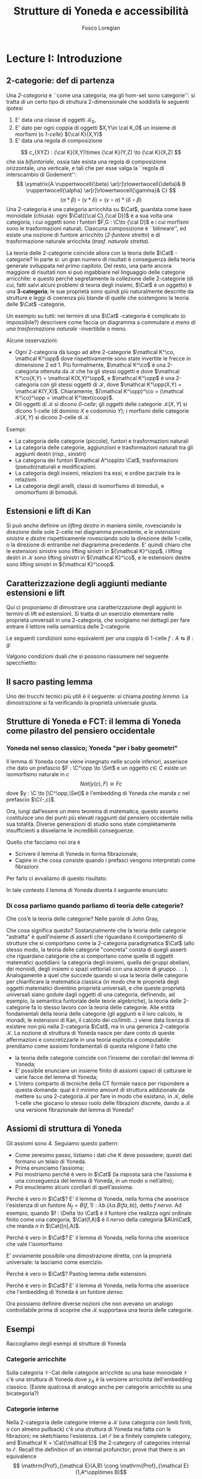 #+TITLE: Strutture di Yoneda e accessibilità
#+AUTHOR: Fosco Loregian

#+LATEX_HEADER: \usepackage{graphicx}
#+LATEX_HEADER: \usepackage{eucal, hyphenat,mathabx}
#+LATEX_HEADER: \usepackage{tikz-cd}
#+LATEX_HEADER: \hyphenation{mo-no-i-da-le}
#+LATEX_HEADER: \def\C{\mathcal{C}}
#+LATEX_HEADER: \usepackage[all,2cell]{xy}\UseAllTwocells
#+LATEX_HEADER: \def\Cat{\mathsf{Cat}}
#+LATEX_HEADER: \def\Set{\mathsf{Set}}
#+LATEX_HEADER: \def\xto#1{\xrightarrow{#1}}
#+LATEX_HEADER: \def\xot#1{\xleftarrow{#1}}
#+LATEX_HEADER: \def\To{\Rightarrow}
#+LATEX_HEADER: \usepackage[all,2cell]{xy}
#+LATEX_HEADER: \newcommand{\deduction}[4]{\begin{array}{c} #1 \to #2 \\ \hline #3 \to #4 \end{array}}
#+LATEX_HEADER: \newcommand{\Nearrow}{\rotatebox[origin=c]{45}{$\Rightarrow$}}  % ↗
#+LATEX_HEADER: \newcommand{\Nwarrow}{\rotatebox[origin=c]{135}{$\Rightarrow$}} % ↖ 
#+LATEX_HEADER: \newcommand{\Searrow}{\rotatebox[origin=c]{-45}{$\Rightarrow$}} % ↘
#+LATEX_HEADER: \newcommand{\Swarrow}{\rotatebox[origin=c]{225}{$\Rightarrow$}} % ↙
#+LATEX_HEADER: \newcommand{\Sarrow}{\rotatebox[origin=c] {-90}{$\Rightarrow$}}
#+LATEX_HEADER: \newcommand{\Narrow}{\rotatebox[origin=c] {90}{$\Rightarrow$}}
#+LATEX_HEADER: \usepackage{turnstile}
#+LATEX_HEADER: \newcommand{\adjunct}[2]{\nsststile{#2}{#1}}
#+LATEX_HEADER: \def\opp{\mathrm{op}}
#+LATEX_HEADER: \def\co{\mathrm{co}}
#+LATEX_HEADER: \def\coop{\mathrm{coop}}
#+LATEX_HEADER: \def\rift{\mathrm{rift}}
#+LATEX_HEADER: \def\leeft{\mathrm{lift}} % `lift is alrea something!
#+LATEX_HEADER: \def\lan{\mathrm{lan}}
#+LATEX_HEADER: \def\ran{\mathrm{ran}}
#+LATEX_HEADER: \def\Rift{\mathrm{Rift}}
#+LATEX_HEADER: \def\Lift{\mathrm{Lift}}
#+LATEX_HEADER: \def\Ran{\mathrm{Ran}} 
#+LATEX_HEADER: \def\Lan{\mathrm{Lan}}
#+LATEX_HEADER: \def\RIFT{\textsc{rift}}
#+LATEX_HEADER: \def\LIFT{\textsc{lift}}
#+LATEX_HEADER: \def\RAN{\textsc{ran}}
#+LATEX_HEADER: \def\LAN{\textsc{lan}}
#+LATEX_HEADER: \usepackage{amsthm}
#+LATEX_HEADER: \theoremstyle{reference}
#+LATEX_HEADER:   \newtheorem{theorem}{Theorem}[section]
#+LATEX_HEADER:   \newtheorem{definition}[theorem]{Definizione}
#+LATEX_HEADER:   \newtheorem{axiom}[theorem]{Assioma}
#+LATEX_HEADER:   \newtheorem{lemma}[theorem]{Lemma}
#+LATEX_HEADER:   \newtheorem{proposition}[theorem]{Proposizione}
#+LATEX_HEADER:   \newtheorem{remark}[theorem]{Osservazione}
#+LATEX_HEADER: \hypersetup{colorlinks=true, linkcolor=black}
#+LATEX_HEADER: \renewcommand{\bibname}{Alcuni riferimenti}

\input{the-bib.bbl}

* Lecture I: Introduzione
** 2-categorie: def di partenza
Una /2-categoria/ è ``come una categoria, ma gli hom-set
sono categorie'': si tratta di un certo tipo di struttura
2-dimensionale che soddisfa le seguenti ipotesi

1. E' data una classe di oggetti $\mathcal K_0$,
2. E' dato per ogni coppia di oggetti $X,Y\in \cal K_0$ un
   insieme di morfismi (o /1-celle/) ${\cal K}(X,Y)$
3. E' data una regola di composizione
$$ c_{XYZ} : {\cal K}(X,Y)\times {\cal K}(Y,Z) \to {\cal
K}(X,Z) $$ che sia /bifuntoriale/, ossia tale esista una
regola di composizione orizzontale, una verticale, e tali
che per esse valga la ``regola di interscambio di
Godement'': $$ \xymatrix{A \ruppertwocell{\beta}
\ar[r]\rlowertwocell{\delta}& B \ruppertwocell{\alpha}
\ar[r]\rlowertwocell{\gamma}& C} $$ $$ (\alpha *\beta)\circ
(\gamma * \delta) = (\gamma \circ\alpha) * (\delta \circ
\beta)$$ Una 2-categoria è una categoria arricchita su
$\Cat$, guardata come base monoidale (chiusa): ogni
$\Cat({\cal C},{\cal D})$ è a sua volta una categoria, i cui
oggetti sono i funtori $F,G : \C\to {\cal D}$ e i cui
morfismi sono le trasformazioni naturali. Ciascuna
composizione è ``bilineare'', ed esiste una nozione di
funtore arricchito (/2-funtore stretto/) e di trasformazione
naturale arricchita (/trasf. naturale stretta/).

La teoria delle 2-categorie coincide allora con la teoria
delle $\Cat$ -categorie? In parte sì: un gran numero di
risultati è conseguenza della teoria generale sviluppata nel
primo capitolo. Del resto, una parte ancora maggiore di
risultati non si può ingabbiare nel linguaggio delle
categorie arricchite: e questo perché segretamente la
collezione delle 2-categorie (di cui, fatti salvi alcuni
problemi di teoria degli insiemi, $\Cat$ è un oggetto) è una
*3-categoria*; le sue proprietà sono quindi più naturalmente
descritte da strutture e leggi di coerenza più blande di
quelle che sostengono la teoria delle $\Cat$ -categorie.

Un esempio su tutti: nei termini di una $\Cat$ -categoria è
complicato (o impossibile?) descrivere come faccia un
diagramma a commutare /a meno di una trasformazione
naturale/ -invertibile o meno.

Alcune osservazioni:

+ Ogni 2-categoria dà luogo ad altre 2-categorie $\mathcal
  K^\co, \mathcal K^\opp$ dove rispettivamente sono state
  invertite le frecce in dimensione 2 ed 1. Più formalmente,
  $\mathcal K^\co$ è una 2-categoria ottenuta da $\mathcal
  K$ che ha gli stessi oggetti e dove $\mathcal K^\co(X,Y) =
  \mathcal K(X,Y)^\opp$, e $\mathcal K^\opp$ è una
  2-categoria con gli stessi oggetti di $\mathcal K$, dove
  $\mathcal K^\opp(X,Y) = \mathcal K(Y,X)$. Chiaramente,
  $(\mathcal K^\opp)^\co = (\mathcal K^\co)^\opp = \mathcal
  K^\text{coop}$.
+ Gli oggetti di $\mathcal K$ si dicono \emph{0-celle}; gli
  oggetti delle categorie ${\mathcal K}(X,Y)$ si dicono
  1-celle (di dominio $X$ e codominio $Y$); i morfismi delle
  categorie ${\mathcal K}(X,Y)$ si dicono 2-celle di
  $\mathcal K$.

Esempi:

+ La categoria delle categorie (piccole), funtori e
  trasformazioni naturali
+ La categoria delle categorie, aggiunzioni e trasformazioni
  naturali tra gli aggiunti destri (risp., sinistri)
+ La categoria dei funtori $\mathcal A^\opp\to \Cat$,
  trasformazioni (pseudo)naturali e modificazioni.
+ La categoria degli insiemi, relazioni tra essi, e ordine
  parziale tra le relazioni.
+ La categoria degli anelli, classi di isomorfismo di
  bimoduli, e omomorfismi di bimoduli.


** Estensioni e lift di Kan

\begin{definition}
Let $B \xto{f} A \xot{g}C$ a cospan of
1-cells in ${\mathcal K}$. A /left lifting/ of $f$ along $g$
consists of a pair $\langle\leeft_gf,\eta\rangle$ (often
denoted simply as $\leeft_gf$) initial among the commutative
triangles like the one below: 
\[
\vcenter{\xymatrix@C=1.4cm{& C\ar[d]^g \\ B\ar[r]_f
\ar@{.>}[ur]^{\leeft_gf} & \ar@{}[ul]|(.3){\Nearrow\eta} A}}
\qquad \deduction{\leeft_gf}{h}{f}{gh} 
\] In other words,
composition with $\eta \colon f \To g \circ \leeft_gf$
determines a bijection $\bar\gamma \mapsto (g *
\bar\gamma)\circ \eta$ between 2-cells $\leeft_gf
\xto{\bar\gamma} h$ and 2-cells $f \to gh$.
\end{definition}

Si può anche definire un \emph{lifting destro} in maniera
simile, rovesciando la direzione delle sole 2-celle nel
diagramma precedente, e le \emph{estensioni sinistre} e
\emph{destre} rispettivamente rovesciando solo la direzione
delle 1-celle, o la direzione di entrambe nel diagramma
precedente. E' quindi chiaro che le estensioni sinistre sono
lifting sinistri in ${\mathcal K}^\opp$, i lifting destri in
${\mathcal K}$ sono lifting sinistri in ${\mathcal K}^\co$,
e le estensioni destre sono lifting sinistri in ${\mathcal
K}^\coop$.

\begin{center}
\begin{array}{|c|c|}\hline \xymatrix{A \ar@{}[dr]|(.3){\Swarrow\eta}\ar[d]_g
\ar[r]^f& B \\ C \ar@{.>}[ur]_{\Lan_gf} & {\tiny \deduction{\Lan_gf}{h}{f}{hg}}}
& \xymatrix{{\tiny \deduction{\Lift_gf}{h}{f}{gh}} & C\ar[d]^g \\ B\ar[r]_f
\ar@{.>}[ur]^{\Lift_gf} & \ar@{}[ul]|(.3){\Nearrow\eta} A} \\ \hline
%%%
\xymatrix{A \ar@{}[dr]|(.3){\Nearrow\varepsilon}\ar[d]_g \ar[r]^f& B \\ C
\ar@{.>}[ur]_{\Ran_gf} & {\tiny \deduction{hg}{f}{h}{\Ran_gf}}} &
\xymatrix{{\tiny \deduction{h}{\Rift_gf}{gH}{f}} & C\ar[d]^g \\ B\ar[r]_f
\ar@{.>}[ur]^{\Rift_gf} & \ar@{}[ul]|(.3){\Swarrow\varepsilon} A} \\ \hline
\end{array}
\end{center}

\begin{definition}[Estensione/lift preservato/assoluto]
Dato un diagramma
\[
\xymatrix{
A \ar[r]^f \ar[d]_g\ar@{}[dr]|(.25)\Swarrow & B \\
C \ar@{.>}[ur]_h & 
}
\]
che sia una Lan diciamo che un funtore $k : B\to X$ \emph{preserva} questa Lan
se la composizione $\langle kh, k * \eta\rangle$ esibisce la Lan di $kf$ lungo $g$.

Diciamo che un diagramma di Lan è \emph{assoluto} se viene preservato da tutti i funtori.
\end{definition}

** Caratterizzazione degli aggiunti mediante estensioni e lift

Qui ci proponiamo di dimostrare una caratterizzazione degli
aggiunti in termini di lift ed estensioni. Si tratta di un
esercizio elementare nelle proprietà universali in una
2-categoria, che svolgiamo nei dettagli per fare entrare il
lettore nella semantica delle 2-categorie.

Le seguenti condizioni sono equivalenti per una coppia di
1-celle $f : A \leftrightarrows B : g$:
\begin{itemize}
\item  $f \dashv g$ con unità $\eta$ e counità $\epsilon$;
\item  La coppia $\langle g,\eta\rangle$ esibisce la Lan assoluta di $1$ lungo $f$
\item  La coppia $\langle g,\eta\rangle$ esibisce la Lan di $1$ lungo $f$, ed $f$ la preserva.
\end{itemize}

\begin{proof}
E' evidente che 2 implica 3; mostriamo che 1 implica 2. Dato il diagramma
$$
\xymatrix{
A \ar@{=}[r]\ar@{}[dr]|(.3){\Swarrow\eta}\ar[d]_f & A  \\
B \ar[ur]_g & 
}
$$
dobbiamo mostrare che è una Lan assoluta. Del resto,  se $f \dashv g$, dato $h : B\to A$ con una trasformazione $\alpha : 1\To hf$, le identità triangolari implicano che la composizione $\bar\alpha : g \overset{\alpha * g} \To hfg \overset{h * \epsilon}\To h$ sia tale che $(\bar \alpha * f)\circ \eta = \alpha$. Tale scelta è unica, perché se $\bar\alpha$ e $\hat\alpha$ hanno la stessa proprietà, basta incollare la counità per vedere che $\bar \alpha * g = \hat\alpha * g$:
$$
\vcenter{\xymatrix{
& A \rrlowertwocell<\omit>{<3>\eta} \ar[dr]_f\ar@{=}[rr] & & A \\
B \rruppertwocell<\omit>{<-3>\epsilon} \ar[ur]^g\ar@{=}[rr] && B \ar[ur]^g\urlowertwocell{\bar\alpha} & 
}}
\quad = \quad
\vcenter{\xymatrix{
& A \rrlowertwocell<\omit>{<3>\eta} \ar[dr]_f\ar@{=}[rr] & & A \\
B \rruppertwocell<\omit>{<-3>\epsilon} \ar[ur]^g\ar@{=}[rr] && B \ar[ur]^g\urlowertwocell{\hat\alpha} & 
}}
$$
Un argomento simile mostra che l'estensione è assoluta: dato un diagramma come
\[
\xymatrix{
A \ar@{=}[r]\ar[d]_f & A \ar[r]^u  & X \\
B  \ar@/_1pc/[urr]_h \ar[ur]_g& &
}
\]
riempito da una 2-cella $\alpha : u \To hf$, va mostrato che esiste un'unica $\bar\alpha : ug\To h$ tale che $\alpha = (\bar\alpha * f)\circ(u * \eta)$. Tale freccia è presto vista essere $(h * \epsilon)\circ(\alpha *g)$.

Ora mostriamo che 3 implica 1. Se $\langle fg, f *\eta\rangle$ esibisce $\lan_ff$, allora è automatico che esista un'unica $\epsilon : fg\To 1$ tale che $(\epsilon * f)\circ (f * \eta) = 1_f$; per quanto riguarda l'altra identità triangolare\dots
\end{proof}
Valgono condizioni duali che si possono riassumere nel seguente specchietto:
\begin{center}
\includegraphics{adjs}
\end{center}

** Il sacro pasting lemma

Uno dei trucchi tecnici più utili è il seguente: si chiama
/pasting lemma/. La dimostrazione si fa verificando la
proprietà universale giusta.
\begin{proposition}
Dato un diagramma come
$$
\begin{tikzcd}
|[alias=a]|A \ar[r,"h"]\ar[d,"f"']&|[alias=d]| D &|[alias=a']| A \ar[d]\ar[r,"h"]&|[alias=d']| D \\
B \ar[d,"g"']\ar[ur]&&|[alias=b']| B \ar[d]\ar[ur]\\
|[alias=c]|C \ar[bend right,uur] && C\ar[bend right,uur] 
\end{tikzcd}
$$
se il triangolo esterno e quello superiore sono estensioni di Kan, tale è anche il rimanente triangolo.
\end{proposition}
\begin{proof}
  Esercizio.
\end{proof}
** Strutture di Yoneda e FCT: il lemma di Yoneda come pilastro del pensiero occidentale

*** Yoneda nel senso classico; Yoneda "per i baby geometri"

Il lemma di Yoneda come viene insegnato nelle scuole
inferiori, asserisce che dato un prefascio $F : \C^\opp \to
\Set$ e un oggetto $c\in\ C$ esiste un isomorfismo naturale
in $c$ $$ Nat(y(c), F)\cong Fc $$ dove $y : \C \to
[\C^\opp,\Set]$ è l'embedding di Yoneda che manda $c$ nel
prefascio $\C(-,c)$.

Ora, lungi dall’essere un mero teorema di matemaitca, questo
asserto costituisce uno dei punti più elevati raggiunti dal
pensiero occidentale nella sua totalità. Diverse generazioni
di studio sono state completamente insufficienti a
disvelarne le incredibili conseguenze.

Quello che facciamo noi ora è

+ Scrivere il lemma di Yoneda in forma fibrazionale;
+ Capire in che cosa consiste quando i prefasci vengono
  interpretati come fibrazioni

Per farlo ci avvaliamo di questo risultato:
\begin{proposition}
Esiste un’equcat tra $[\C^\opp,\Set]$ (la categoria dei
prefasci su $\C$) e la categoria delle \emph{fibrazioni discrete}
su $\C$ (una fibrazione discreta è un funtore $p : \mathcal
E \to \C$ tale che ogni fibra $p^\leftarrow(c)$ sia una
categoria discreta). 
\end{proposition}
\begin{proof}
E' sufficiente dimostrare che esiste una coppia di funtori
in direzioni opposte 
$$ [\C^\opp,\Set] \leftrightarrows
\text{DFib}(\C) $$ 
le cui composizioni nei due sensi siano
isomorfe alle rispettive identità (perché?). Per farlo,
definiamo ${\mathfrak E} : [\C^\opp,\Set] \to
\text{DFib}(\C)$ mandando $P$ nella sua categoria degli
elementi; in direzione opposta, definiamo ${\mathfrak F} :
\text{DFib}(\C) \to [\C^\opp,\Set]$ mandando $p : \mathcal
E\to \C$ nel prefascio determinato da $\lambda
c.p^\leftarrow(c)$ (dal momento che $p$ è una fibrazione
discreta, questa corrispondenza è davvero un funtore). E'
evidente che $\mathfrak{EF}\cong 1$, così come
$\mathfrak{FE}\cong 1$.
\end{proof}
In tale contesto il lemma di Yoneda diventa il seguente enunciato:
\begin{lemma}[Yoneda fibrazionale]
C'è una biiezione
$$\left\{
{\small 
\vcenter{
  \xymatrix@!=3mm{
  \C/c \ar@{.>}[rr]\ar[dr]_U && \mathfrak E(P)\ar[dl]^\pi \\
  & \C & 
  }
}}
\right\} \cong Pc$$
tra le frecce tratteggiate e gli elementi di $Pc$.
\end{lemma}
\begin{proof}
Esercizio.
\end{proof}

*** Di cosa parliamo quando parliamo di teoria delle categorie?

Che cos’è la teoria delle categorie? Nelle parole di John Gray,
\begin{quote}
The purpose of category theory is to try to describe certain general
aspects of the structure of mathematics. Since category theory
is also part of mathematics, this categorical type of description
should apply to it as well as to other parts of mathematics.

[O]ne should attempt to identify those properties that enable one
to do the "structural parts of category theory".
\end{quote}
Che cosa significa questo? Sostanzialmente che la teoria
delle categorie "astratta" è quell’insieme di asserti che
riguardano il comportamento di strutture che si comportano
come la 2-categoria paradigmatica $\Cat$ (allo stesso modo,
la teoria delle categorie "concreta" consta di quegli
asserti che riguardano categorie che si comportano come
quelle di oggetti matematici quotidiani: la categoria degli
insiemi, quella dei gruppi abeliani, dei monoidi, degli
insiemi o spazi vettoriali con una azione di gruppo. . . ).
Analogamente a quel che succede quando si usa la teoria
delle categorie per chiarificare la matematica classica (in
modo che le proprietà degli oggetti matematici diventino
proprietà universali, e che queste proprietà universali
siano godute dagli oggetti di una categoria, definendo, ad
esempio, la semantica funtoriale delle teorie algebriche),
la teoria delle 2-categorie fa lo stesso lavoro con la
teoria delle categorie. Alle entità fondamentali della
teoria delle categorie (gli aggiunti e il loro calcolo, le
monadi, le estensioni di Kan, il calcolo dei co/limiti\dots)
viene data licenza di esistere non più nella 2-categoria
$\Cat$, ma in una generica 2-categoria $\mathcal K$. La
nozione di struttura di Yoneda nasce per dare conto di
queste affermazioni e concretizzarle in una teoria esplicita
e computabile: prendiamo come assiomi fondamentali di questa
religione il fatto che

+ la teoria delle categorie coincide con l’insieme dei
  corollari del lemma di Yoneda;
+ E’ possibile enunciare un insieme finito di assiomi capaci
  di catturare le varie facce del lemma di Yoneda;
+ L’intero comparto di tecniche della CT formale nasce per
  rispondere a questa domanda: qual è il minimo amount di
  struttura addizionale da mettere su una 2-categoria
  $\mathcal K$ per fare in modo che esistano, in $\mathcal
  K$, delle 1-celle che giocano lo stesso ruolo delle
  fibrazioni discrete, dando a $\mathcal K$ una versione
  fibrazionale del lemma di Yoneda?

** Assiomi di struttura di Yoneda

Gli assiomi sono 4. Seguiamo questo pattern:

+ Come zeresimo passo, listiamo i dati che K deve possedere;
  questi dati formano un telaio di Yoneda.
+ Prima enunciamo l’assioma;
+ Poi mostriamo perché è vero in $\Cat$ (la risposta sarà
  che l’assioma è una conseguenza del lemma di Yoneda, in un
  modo o nell’altro);
+ Poi enucleiamo alcuni corollari di quell’assioma.

\begin{definition}
Affinché K abbia un telaio di Yoneda essa deve essere
equipaggiata di questi dati:
\begin{itemize}
\item Un ideale di morfismi "ammissibili"; le frecce identiche nell’ideale specificano gli \emph{oggetti} ammissibili.
\item Per ogni oggetto ammissibile $A$ una "freccia di Yoneda" $y_A : A \to P A$ verso un oggetto che chiamiamo "oggetto dei prefasci" di $A$;
\item per ogni morfismo ammissibile $f : A\to B$ con dominio ammissibile un triangolo
$$
\xymatrix{
  &A \ar[dr]^f\ar[dl]_{y_A}&\\
PA \urlowertwocell<\omit>{<3>\quad\chi^f}&&\ar[ll]^{B(f,1)} B
}
$$
\end{itemize}
\end{definition}
\begin{axiom}
La coppia $\langle B(f,1), \chi^f\rangle$ esibisce $\lan_fy_A$.
\end{axiom}
Perché è vero in $\Cat$? E' il lemma di Yoneda, nella forma
che asserisce l'esistenza di un funtore $N_f = B(f,1) :
\lambda b.(\lambda a. B(fa,b))$, detto \emph{$f$ nervo}. Ad
esempio, quando $f : \Delta \to \Cat$ è il funtore che
realizza ogni ordinale finito come una categoria,
$\Cat(f,A)$ è il \emph{nervo} della categoria $A\in\Cat$,
che manda $n$ in $\Cat([n],A)$. 
\begin{proof}
Bisogna mostrare l'isomorfismo $$[B,PA](N_f,G) \cong
[A,PA](y_A,G\circ f).$$
Per farlo, è sufficiente considerare l'isomorfismo integrale
\begin{align*}
[B,PA](N_f,G) &\cong \int_b PA(B(f,b),Gb)\\
&\cong \int_{ab} \Set(B(fa,b), G(b)(a))\\
&\cong G(fa)(a)\\
[A,PA](y_A,G\circ f) & \cong \int_a PA(y_A(a), G(fa))\\
&\cong G(fa)(a).
\end{align*}
E' ovviamente possibile una dimostrazione diretta, con la proprietà universale: la lasciamo come esercizio.
\end{proof}
\begin{axiom}
La coppia $\langle f, \chi^f\rangle$ esibisce $\leeft_{B(f,1)}y_A$.
\end{axiom}
Perché è vero in $\Cat$? E' il lemma di Yoneda, nella forma che asserisce che vale l'isomorfismo
\begin{align*} 
[A,PA]\big( y_A, N_f\circ g \big) &\cong \int_{a'}[A^\opp,\Set]\big(y_A{a'}, N_f\circ g(a')\big)\\ 
& \cong \int_{a'}[A^\opp,\Set]\big( y_A{a'}, B(f - ,ga')\big)\\ 
&\cong \int_{a'}B(fa',ga')\\ &\cong [A,B](f,g)
\end{align*}
E' ovviamente possibile una dimostrazione diretta, con la proprietà universale: la lasciamo come esercizio.
\begin{axiom}
Given a pair of composable 1-cells $A \xto{f} B\xto{g} C$, the
pasting of 2-cells
$$ \begin{tikzcd}[column sep=large, row sep=large] A\ar[d, "f"']\ar[rr, "y_A"{name=yonA}] && P A\\ B \ar[r, "y_B"{name=yonB}]\ar[d, "g"'] & P B\ar[ur, "P f"']\\ C\ar[ur, "{C(g,1)}"'] \ar[from=yonA, to=yonB, shorten >=2mm, shorten <=4mm, Rightarrow, "\chi^{y_B f}"] \ar[from=yonB, shorten >=4mm, shorten <=4mm, Rightarrow, "\chi^g"] \end{tikzcd} $$
exhibits $\lan_{gf}y_A = C(gf,1)$.
\end{axiom}
Perché è vero in $\Cat$? Pasting lemma delle estensioni.
\begin{axiom}
La coppia $\langle 1_{PA}, 1_{y_A} \rangle$ esibisce $\lan_{y_A}y_A$.
\end{axiom}
Perché è vero in $\Cat$? E' il lemma di Yoneda, nella forma che asserisce che l'embedding di Yoneda è un funtore \emph{denso}.
\begin{proof}
Si potrebbe fare con gli integrali usando ancora la formula
puntuale per le Lan, ma una dimostrazione diretta è
illuminante. Srotolando la proprietà universale, va
dimostrato che una trasformazione naturale $\alpha : 1_{PA}
\To H$ è univocamente determinata dalla sua restrizione alle
componenti rappresentabili (nell'immagine essenziale di
$y_A$, che sappiamo già essere pienamente fedele). Ora, data
una $\beta : y_A\To Hy_A$ dobbiamo dimostrare che essa è
$\alpha *y_A$ per un'unica $\alpha : 1\To H$; per farlo
possiamo ricordare che ogni $P : A^\opp\to \Set$ è colimite
di rappresentabili, e precisamente $P \cong
\varinjlim\!{}^Py_A$; sicché la componente di $\beta$ si può
estendere a
$$
P \cong \varinjlim\!{}^P y_A \xto{\varinjlim{}^P\beta} \varinjlim\!{}^P H y_A \to H(\varinjlim\!{}^P  y_A ) \cong HP
$$
Che queste siano le componenti di una trasformazione naturale $1 \To H$ è presto verificato.
\end{proof}


Ora possiamo definire diverse nozioni che non avevano un
analogo controllabile prima di scoprire che $\mathcal K$
supportava una teoria delle categorie.

\begin{definition}[Estensioni puntuali e assolute]
Dato un triangolo
\[
\xymatrix{
A \ar[r]^f\ar[d]_g & B \\
C \ar[ur]_h & 
}
\] 
\end{definition}

** Esempi

Raccogliamo degli esempi di strutture di Yoneda

*** Categorie arricchite

Sulla categoria $\mathcal V\text{-Cat}$ delle categorie
  arricchite su una base monoidale $\mathcal V$ c'è una
  struttura di Yoneda dove $y_A$ è la versione arricchita
  dell'embedding classico. (Esiste qualcosa di analogo anche
  per categorie arricchite su una bicategoria?)

*** Categorie interne

Nella 2-categoria delle categorie interne a $\mathcal K$
  (una categoria con limiti finiti, o con almeno pullback)
  c'è una struttura di Yoneda ma fatta con le fibrazioni; ne
  sketchiamo l'esistenza. Let $\mathcal E$ be a finitely
  complete category, and $\mathcal K = \Cat(\mathcal E)$ the
  2-category of categories internal to $\mathcal E$. Recall
  the definition of an internal profunctor; prove that there
  is an equivalence $$ \mathrm{Prof}_{\mathcal E}(A,B) \cong
  \mathrm{Prof}_{\mathcal E}(1,A^\opp\times B)$$ Prove that
  this correspondence is natural in $A,B$ (which covariance
  type is it?).

We define

\begin{itemize}
\item an \emph{internal full subcategory} of $\mathcal E$ an
object $\mathrm{S}$ of $\mathcal K$ with an internal
profunctor $s : 1 \rightsquigarrow \mathrm{S}$ inducing a
fully faithful functor \[\mathcal K(X,\mathrm{S}) \to
\mathrm{Prof}_{\mathcal E}(1,B)\] via precomposition. \item
a 1-cell $f : A\to B$ in $\mathcal K$ \emph{admissible} when
the profunctor corresponding to $(f/B)$ lies in the
essential image of the functor $\mathcal K(A^\opp\times
B,\mathrm{S}) \to \mathrm{Prof}_{\mathcal E}(1,A^\opp\times
B)$. call $f^*$ this (unique) 1-cell $A^\opp\times B \to
\mathrm{S}$. \end{itemize} Prove that $\mathcal K$ has a
Yoneda structure when $B(f,1) := \widehat{f^*} : B \to
[A^\opp,\mathrm{S}]$ is the mate of $f^*$, and thus $P A :=
[A^\opp,\mathrm{S}]$.

What happens when $\mathcal E$ is an elementary topos and
$\mathrm{S}=\Omega_{\mathcal E}$? What happens when
$\mathcal E$ is a Grothendieck topos and $\mathrm S =
\mathbb{N}$ is the natural number object of $\mathcal E$?.

$\rhd$ Domanda aperta: esiste un teorema che "trasporta" una
struttura di Yoneda lungo l'aggiunzione $$ \mathcal K^{(T)}
\leftrightarrows \mathcal K $$ associata a una 2-monade su
$\mathcal K$? (Già trattare il caso idempotente sarebbe
bello)

*** Pseudofuntori e derivatori (?)

Sulla 2-categoria degli pseudofuntori $\mathcal A \to \Cat$
($\mathcal A$ una bicategoria a caso) c'è una struttura di
Yoneda "puntuale", definita da una opportuna contorsione
fibrazionale.

$\rhd$ Domanda aperta: questa struttura di Yoneda si riporta
alla 2-categoria (stretta) dei funtori /stretti/ $\mathcal A
\to \Cat$ (ora $\mathcal A$ è una 2-categoria stretta). Come
si trova una struttura di Yoneda sulla 2-categoria dei
prederivatori che abbia un /significato omotopico/?

** La nozione di P-cocompletezza

Negli assiomi di YS è nascosto il fatto che $PA$ ha la
proprietà universale del /cocompletamento libero/ di $A$:
dove? E' magari possibile dimostrare che un oggetto $X$ è
cocompleto se e solo se tutte le 1-celle $A\to X$ si
estendono a una aggiunzione $PA \leftrightarrows X$? La
risposta è sì, ma affinché sia vero $PA$ deve essere
"cocompleto rispetto a sé stesso".

\begin{definition}[Oggetto co/completo]
Un oggetto $X\in \mathcal K$ si dice $P$\hyp{}\emph{cocompleto} quando in ogni diagramma
$$
\xymatrix{
& PG\ar@{.>}[dr]^L & \\
G\ar[rr]_\ell\ar[ur]^{y_A} &\ar@{}[u]|\Uparrow & X
}
$$
la freccia tratteggiata esiste, e la 2-cella rende il triangolo così ottenuto una estensione puntuale.
\end{definition}
\begin{proposition}
Un oggetto $X$ è $P$\hyp{}cocompleto se e solo se esiste una aggiunzione
$$
L : PX \leftrightarrows X : i 
$$
con counità invertibile (quindi se e solo se $X$ "è riflessivo in $PX$").
\end{proposition}

** La vera natura di $P$.

La costruzione dei prefasci $P$ di una struttura di Yoneda si caratterizza con queste proprietà:

1. E' tale che ogni $Pf$ ha un aggiunto sinistro $P_!f$;
2. La corrispondenza $f\mapsto P_!f$ definisce una pseudomonade (come una monade, ma uno pseudofuntore) e \emph{relativa} (come una monade, ma non è un endofuntore);
3. Tale monade è \emph{lax idempotente}, ossia le sue algebre $a : PA\to A$ sono univocamente caratterizzate dal dare una aggiunzione
\[
a : PA \leftrightarrows A : y_A
\]
In un recente lavoro con I. Di Liberti mostriamo che \emph{tutte} le strutture di Yoneda cocomplete nascono a questo modo.

* Lecture II: Accessibility and Presentability in 2-categories

** Preambolo

Molte delle categorie che nascono naturalmente nella pratica
matematica sono larghe (essenzialmente come conseguenza del
fatto che lo è $\Set$). Del resto, è evidente che spesso una
categoria larga può essere completamente determinata da un
insieme piccolo di oggetti, similmente a come un gruppo
infinito può ammettere un numero finito di generatori.

La teoria delle categorie accessibili e il suo raffinamento
alle presentabili traccia un parallelo con questa intuizione
propria dell'algebrista: idealmente, una categoria "si può
raggiungere" (è accessibile) quando esiste un insieme di
generatori $G$ tale che ogni oggetto di $\mathcal A$ sia
colimite di oggetti in $G$.

Una categoria "si può scrivere" (è presentabile) quando è
accessibile e cocompleta. 

Già nell'idea originale di Gabriel e Ulmer è presente questa
intuizione: così come un gruppo $G$ si dice \emph{$\alpha$ presentabile} 
se si può scrivere come un conucleo 
\[
\Asterisk \mathbb Z \rightrightarrows \Asterisk \mathbb Z
\to G 
\] 
dove il coprodotto è fatto da meno di $\alpha$ copie libere
di $\mathbb Z$, allo stesso modo una categoria si dirà
\emph{$\alpha$ presentabile} se ogni oggetto è,
canonicamente, il colimite di un diagramma con meno di
$\alpha$ oggetti.

** Cosa vogliamo fare

Le categorie accessibili e presentabili sono particolari
oggetti della 2-categoria $\Cat$; fino a che punto è
possibile sketchare una definizione per un oggetto
accessibile/presentabile di una 2-categoria $\mathcal K$? E'
ancora possibile recuperare i teoremi classici di
rappresentazione, che dicono come gli oggetti accessibili
nascano da riflessioni di oggetti dei prefasci?

E' ancora possibile enunciare e dimostrare la dualità di
Gabriel-Ulmer?

** L'idea per farlo

Utilizzare il linguaggio delle strutture di Yoneda;
idealmente, un oggetto di $\mathcal K$ sarà presentabile se
nasce da una localizzazione riflessiva di $PA$ per qualche
oggetto $A$, e sarà accessibile se è della forma
$Ind_\alpha(G)$ per qualche "generatore" $G$. Ci sono però
vari problemi:

1. Che ruolo hanno i numeri cardinali in questa definizione?
La risposta sarà: sono importanti, ma possiamo nasconderli
sotto il tappeto. (Questa non è probabilmente una cosa molto
saggia da dire a Torino, ma ci liberiamo di una dipendenza
della teoria dagli insiemi che è piuttosto fastidiosa; del
resto, sarei felice che un insiemista rispondesse a questa
domanda: cosa sono i numeri cardinali e la loro aritmetica,
così come la loro combinatoria, in $\mathcal K$? Quanto dipende la
forma di queste teorie dalla particolare scelta di $\mathcal K$?)

2. Qual è il significato di "accessibile" in un contesto
dove non si può guardare dentro gli oggetti, e quindi non
si può dire che "esiste un generatore"?

** Categorie accessibili e presentabili, classicamente.

\begin{definition}[Categoria accessibile]
Una categoria $\mathcal K$ si dice $\alpha$\hyp{}accessibile se 
\begin{itemize}
\item Ha i colimiti $\alpha$\hyp{}diretti;
\item Ha un insieme di oggetti $\alpha$\hyp{}compatti che genera $\mathcal K$ per colimiti $\alpha$\hyp{}diretti.
\end{itemize}
\end{definition}
\begin{definition}[Categoria presentabile]
Una categoria $\mathcal K$ si dice $\alpha$\hyp{}presentabile se è $\alpha$\hyp{}accessibile e cocompleta.
\end{definition}
\begin{definition}[Teorema di rappresentazione, I]
Equivalent characterizations include that $C$ is $\alpha$\hyp{}accessible iff:
\begin{itemize}
\item it is the category of models (in Set) of some small sketch.
\item it is of the form $Ind_\alpha(S)$ for $S$ small, i.e. the $\alpha$\hyp{}ind-completion of a small category, for some $\alpha$.
\item it is of the form $\alpha\text{-Flat}(S)$ for $S$ small and some $\alpha$, i.e. the category of $\alpha$\hyp{}flat functors from some small category to $Set$.
\end{itemize}
\end{definition}
\begin{definition}[Teorema di rappresentazione, II]
Equivalentemente, una categoria $\mathcal K$ è presentabile se una, e quindi tutte, di queste condizioni è soddisfatta:
\begin{itemize}
\item $\mathcal K$ è la categoria dei modelli di un limit sketch;
\item $\mathcal K$ è equivalente alla categoria $[C,\Set]$ dei funtori da $C$ a $\Set$ che preservano gli $\alpha$\hyp{}limiti;
\item $\mathcal K$ è una localizzazione riflessiva, accessibilmente immersa, di una categoria di prefasci.
\end{itemize}
\end{definition}
\begin{definition}[Dualità di Gabriel-Ulmer]
La dualità di Gabriel-Ulmer asserisce che la 2-categoria
$\sf Lex$ delle categorie con limiti finiti e la 2-categoria
$\sf Prs$ delle categorie $\aleph_0$\hyp{}presentabili sono
biequivalenti (ricorda la definizione di biequivalenza).
\end{definition}
Si tratta di costruire una coppia di funtori
$$
P : \mathsf{Lex} \leftrightarrows \mathsf{Prs} : \mathbf{c}
$$
nel modo seguente: data una categoria $C$ con limiti finiti,
la sua categoria di prefasci $[C^\opp,\Set]$ è finitamente
presentabile. Viceversa, data una categoria localmente
presentabile $\mathcal K$, possiamo estrarre la sua
sottocategoria degli oggetti \aleph_0-compatti; questa è una
categoria con limiti finiti (è un risultato standard), e
questo determina una biaggiunzione.

Ora, le categorie con limiti finiti sono Cauchy-complete,
sicché esse sono univocamente determinate dalle loro
categorie di prefasci; questo significa che $P$ è pienamente
fedele. Del resto, estrarre la categoria degli oggetti
\aleph_0-compatti da $\mathcal K$ è anche lui un funtore
pienamente fedele, perché $\mathcal K \cong
Ind_\aleph_0(\mathbf{c}(\mathcal K))$.

** Definizione: Yoneda context

\begin{definition}
	A \emph{Yoneda context} is a pseudonatural transformation $y : S \To P$ such that
	\begin{itemize}
		\item for each component $X\in\mathcal K$ the triangle
		\[
			\vcenter{\xymatrix{
			& X \ar[dr]^{\alpha_X}\ar[dl]_{y_X}\ar@{}[d]|{\chi_{P}\Searrow}& \\
			P(X) && \ar[ll]^{y_X} S (X)
			}}
		\]
		exhibits the left extension of $y_X$ along $\alpha_X$, and which is is component-wise representably fully faithful.
		\item The pseudo\hyp{}functor $P\in KZ(\mathcal K)$ underlies a Yoneda structure.
		% \item  $y\in  KZ(\mathcal K)/P$ is a morphism, say $y : S\To P$, which is component-wise $P$ fully faithful.
	\end{itemize}
\end{definition}


** Definizione: oggetto accessibile wrt un contesto

\begin{definition}[$y$ accessible object]\label{yonacc}
	Let $y$ be a context on the 2-category $\mathcal K$; $A\in\mathcal K$ is $y$ \emph{accessible} if there exists a $ P $ small object $G\in \mathcal K$ such that $A\cong S  G$.
\end{definition}


** Definizione: oggetto presentabile wrt un contesto

resentability is harder to define properly; in fact, the strategy of exploiting a similar intrinsic characterization for the accessibility condition collides with the fact that we are able to give \emph{two} such characterizations:
\begin{itemize}
	\item \label{llp:uno} A category $A$ is locally presentable if it is an accessible, accessibly embedded full reflective subcategory of a category of presheaves.
	\item \label{llp:due} A category $A$ is locally presentable if it is a full reflective subcategory of a category of presheaves such that the inclusion creates $\lambda$ directed colimits.
\end{itemize}
These two characterizations are equivalent in $\Cat$, but can't be made equal in general.

We will favour the first definition of presentability.
\begin{definition}[$y$ presentable object]\label{yonpres}
	Let $y : S \To P$ be a context; $A\in\mathcal K$ is $y$ \emph{presentable} if the following conditions are satisfied:
	\begin{itemize}
		\item \label{p:uno} $A$ is a left split subobject (see \autoref{useful-for-envel}) of $ P G$ for some $G$, via an adjunction $L :  P G \leftrightarrows A : i$;
		\item \label{p:due} $A$ is $y$ accessible (i.e. $A\cong S \overline G$ for some $\overline G$);
		\item \label{p:tre} The functor $i : A\to  P G$ exhibits the left extension of $\alpha_{\overline G}\circ i$ along $\alpha_{\overline G}$ ($\alpha_{\overline G} : \overline G \to S \overline G$ is the unit of the \kz),
		\[
			\vcenter{\xymatrix{
			&\overline G \ar@{}[d]|(.6){\eta\Searrow} \ar[dr]^{\alpha_{\bar G}} \ar[dl]_{\alpha_{\bar G}\circ i}& \\
			 P G && \ar[ll]^i A
			}}
		\]
	\end{itemize}
\end{definition}

** Faint presentability: non più equivalente alla presentabilità forte...

The following definition, as well as the notion of $S$ cell, will reappear when we stu \emph{Gabriel-Ulmer structures}, i.e. those Yoneda contexts where the skewness of our two definitions of presentability disappears (this is the content of \autoref{disappears}; in addition, Gabriel-Ulmer structures will turn out to be the right contexts in which we can instantiate a weak form of Gabriel-Ulmer duality in $\mathcal K$).
\begin{definition}[Faint presentability]
	Let $y : S\To  P$ be a Yoneda context on $\mathcal K$. An object $A\in\mathcal K$ is called \emph{faintly presentable} if it is a left split subobject of $ P G$ for some $G\in\mathcal K$, and in addition the inclusion $A\to  P G$ is a $S$ cell and $A$ is $S$ cocomplete.
\end{definition}
\begin{prop}
Let $y$ be a context. Then if $S G$ is $y$ presentable, it is also $y$ faintly presentable.


** ...Ma sono equivalenti in un GU-envelope!

We start with the simple observation that the closure under finite colimits of $A\in\Cat$ is the subcategory of $[A^\opp,\Set]$ generated by finite colimits of representables; we call this category $\widehat A$. It is clear that its opposite $(\widehat{A})^\opp$ has finite \emph{limits}; moreover, we have the following chain of isomorphisms, where $\Cat_*(\widehat{A}^\opp,\Set)$ is the category of functors $\widehat{A}^\opp\to \Set$ that commute with finite limits:
\[
	\boldsymbol{Ind}(\widehat{A}) \cong \Cat_*(\widehat{A}^\opp,\Set)\cong [A^\opp,\Set];
\]
in other words, \emph{there exists an object $\widehat{A}$ such that} $\boldsymbol{Ind}(\widehat A)\cong P A$.

This amounts to a factorization of $y_A : A \to P A$ as a composition $A\to \widehat A \to S \widehat A\cong P A$, naturally in $A\in\cK$. This will turn out to be a fundamental property, in that the definition of a GU envelope relative to a context $y$ amounts to the same ``factorization of $P$ along $S$''. More precisely, we can give the following definition:
\begin{definition}[\gu envelope]\label{guenvelope}
	A \emph{GU envelope} (\emph{\gu envelope} for short) relative to a context $y : S\to P$ consists of an additional relative KZ doctrine denoted $\widehat{ - }$ with unit $\iota_A : A\to \widehat A$ such that $ \alpha_{\hat A} : \widehat A \to S(\widehat A)$ exhibits the left extension of $y_G$ along $\iota_A$. In particular this means that the diagram
	\[
		\vcenter{\xymatrix{
		&A\ar[dr]_{ \alpha_{\hat A}\iota_A}\ar[dl]_{\iota_A}&\\
		\widehat A\ar[rr]_{ \alpha_{\hat A}} && S \widehat A \cong P A
		\ar@/^1.5pc/(15,0);(36,-10)^{y_A}
		}}
	\]
	is filled by an invertible 2-cell $y_A \cong  \alpha_{\hat A}\iota_A$.
\end{definition}
Notice that the 2-category $\Cat$ has a \gu envelope, relative to the standard context $\boldsymbol{Ind}_\omega\to [ - ^\opp,\Set]$, defined sending $A$ into its finite colimit completion $\widehat A$.
\begin{rmk}
	If $L\dashv R$ is an adjunction in $\Cat$, a well-known sufficient condition so that $L$ preserves $\alpha$ presentable objects is that $R$ commutes with $\alpha$ filtered colimits.
	This simple observation, together with the definition of $S$ cell, motivates the following definition.
\end{rmk}


** Un GU envelope è esattamente il setting dove vale GU

GU duality builds an a bi\hyp{}equivalence
\[
	y\textsf{-Mod} : \text{Lex}^\opp \leftrightarrows \text{LFP} : y\textsf{-Th}
\]
between the 2-category of small finitely complete categories, finite limit preserving functors, and natural transformations, and the 2-category $\one{Lfp}$ of locally finitely presentable categories, finitary right adjoint functors and natural transformations.

The idea is that an object $C\in\text{Lex}$ is a ``theory'', whose category of models $\text{Lex}(C,\Set)$ is locally finitely presentable. GU duality says that all locally finitely presentable categories arise in this way, as it is possible to extract the theory of which a given $A\in\text{LFP}$ is the category of models of.
\begin{definition}[The 2-category $\text{Lex}(y)$]
	Let $y : S\To P$ be a Yoneda context on $\cK$, and $\widehat{ - }$ a \gu envelope on $\cK$, that will remain implicit in the discussion. We define the 2-category $\text{Lex}(y)$ having 0-cells the $\widehat{ - }$ cocomplete objects, 1-cells the $\widehat{ - }$ cells, and all 2-cells between them.
\end{definition}
\begin{definition}[The 2-category $\text{LFP}({y})$]
	The objects of the 2-category $\text{LFP}({y})$ are $y$ presentable objects of $\cK$: by our \autoref{the-main}, this class coincides with $y$ accessible and cocomplete 0-cells; 1-cells are right adjoints that are $S$ cells according to \autoref{essecells}, with all 2-cells of $\cK$ between them.
\end{definition}
\begin{remark}
	If $A$ is $y$ presentable, then $A\cong S G$, and $A$ is a reflection on $P (\bar G)$, so that there is a fully faithful right adjoint $L\dashv i : S G\to P(\bar G)$; it is easy to see that we can always reduce to the case where $\bar G = G$: since $P\bar G$ is $P$ cocomplete, the composition $i \circ \alpha_G$ admits a Yoneda extension $I : P G\to P \bar G$, and the composition $L \circ I$ determines a reflection of $P G$ onto $S G \cong A$.
\end{remark}
\begin{theorem}[GU duality]\label{guduality}
	Let $y : S\To P$ be a context on $\cK$, with $S$ climbable and assume that there exist an absorbing \gu envelope relative to $y$. Then there is a bi-adjunction
	\[
		y\textsf{-Mod} : \text{Lex}(y)^\opp \rightleftarrows \text{LFP}(y) : y\textsf{-Th}
	\]
	which is in fact a bi-equivalence of 2-categories.
\end{theorem}

** Esempi, tantissimi esempi

*** 

Let us consider the 2-category $\Cat$ and the Yoneda context where $P=[(-)^\opp,\Set]$ is the canonical presheaf construction, but $S A = 1$ is the constant functor at the terminal category; it's easy to see that the context $y_A : 1 \to [A^\opp,\Set]$ that chooses the terminal object of $P A$ exhibits the universal property of the colimit of the Yoneda embedding,

(Recall that the colimit $\text{colim}_{x\in A}A(-,x)$ coincides with the presheaf $a\mapsto \text{colim}_{x\in A}A(a,x)$, so with the colimit of $A(a,-)$, which is the terminal set.) 

thus axiom 1 is satisfied. This context defines accessible objects (terminal categories), and presentable objects (still only the terminal category); faintly presentable objects are instead all left split subobjects of $P A$'s. It's easy to see that there can't be a GU- envelope relative to this context.

*** 

In the 2-category of categories, functors, and natural transformations, the canonical Yoneda structure of \autoref{fst-important} having $ P A = [A^\opp,\Set]$ yields notions of accessible and presentable that coincide with the classical notions of accessible and locally $\lambda$ presentable category given in \cite{Adamek1994}, when the Yoneda context is chosen to be $Ind_\lambda\To P$. The \gu envelope $\widehat A$ here is the $\lambda$ colimit completion of $A$; it is easy to see that this KZ doctrine is climbable in the sense of \autoref{climb}, and GU duality takes its canonical form.

*** 

The former example is in fact a particular case of the following more general phenomenon. In the 2-category $\Cat$, we can consider Yoneda contexts of the form $y_{\textsc{c},\mathbb D} : \mathbb D\text{-}Ind \To  P$ in the sense of \autoref{second-important} ($\mathbb D$ is a ``sound doctrine'' in the sense of \cite{adamek2002classification}); here, the notion of accessible and presentable object coincide with the notions of $\mathbb D$ \emph{accessible} and \emph{locally $\mathbb D$ presentable} category given in \cite{adamek2002classification}. \cite[76]{centazzo2004generalised} proves that the \gu envelope $\widehat A$ is the $\mathbb D$ colimit completion of $A$; the representation theorem appears in \cite[78]{centazzo2004generalised}. The GU duality in this context is one of the central result of \cite{centazzo2004generalised}.

*** 

The 2-category $\mathbf{Pos}$ of partially ordered classes, monotone class functions becomes a 2-category once $\mathbf{Pos}(P,Q)$ is endowed with the pointwise partial order between functions. Sending $A\in\mathbf{Pos}$ into $ P A := \mathbf{Pos}(A, {0\le 1})$ determines a Yoneda structure on $\mathbf{Pos}$ (this was first noted in \cite{street1978yoneda}). The locally presentable objects in this Yoneda structure are the \emph{algebraic lattices} in the sense of \cite{porst2011algebraic}, while the accessible objects are ``accessible posets'' (there does not seem to be a name for these categories, but they are simply posetal categories that are accessible in $\Cat$); the representation theorem is the content of \cite{porst2011algebraic}. The results in Porst's paper seem to pave the way to a form of GU duality; our approach seems to clarify how, and why, it is so.

*** 

Let $\mathcal V$ be a locally presentable, monoidal closed category. The notion of accessible and presentable object in the 2-category of $\mathcal V$ enriched categories, $\mathcal V$ enriched functors and $\mathcal V$ natural transformations, with its natural Yoneda structure having $ P A = [A^\opp,\mathcal V]$ was first outlined in \cite{borceux1996enriched,borceux1998theory,kelly1982structures}; more in detail, the first two papers establish the theory of accessibility, and the last proves GU duality in enriched context. There exists a suitable definition of ``Ind-completion'' worked out in \cite{borceux1998theory} (this KZ doctrine is climbable: see \cite[2.4]{kelly1982structures}), and \cite[Cor. 3.6]{borceux1996enriched} proves the representation theorem for $\mathcal V$ enriched categories (a slightly less general version of this result appears as \cite[7.3]{kelly1982structures}). \cite[9.3]{kelly1982structures} proves the existence of a \gu envelope. 

*** 

The former example contains several interesting particular examples: 
\begin{itemize}
\item if $\mathcal V = [0,\infty]^\opp$ is the monoidal category of non\hyp{}negative real numbers with opposite order, we recover Lawvere metric spaces \cite{LawvereFW:metsgl}; the Yoneda structure is given by the ``metric Yoneda embedding'' $X\to [X, \mathcal V]$. The former example specializes to this context, but $\mathcal V$ enriched Ind-completion, the \gu envelope and the representation theorem do not seem (to the best of our knowledge) to admit a topological characterization.
\item given an additive category $\cA$, regarded as a particular preadditive (=$Ab$ enriched) category, its Yoneda map shall be $\cA\to [\cA^\opp,Ab]$ in the category of $Ab$ enriched functors; this is indeed the case; it is easily seen that presentable objects for the $Ab$ enriched Yoneda structure are \emph{Grothendieck categories}, whereas the representation theorem becomes essentially the statement of Gabriel-Popescu theorem \cite{gabriel1964characterization}: every Grothendieck category admits a left exact and reflective embedding into the category of $R$ modules, where $R=\text{End}(G)$ is the endomorphism ring of its generator.
\end{itemize}

*** 
*** 
*** 

** Long term goal: derivatori e infty-categorie
